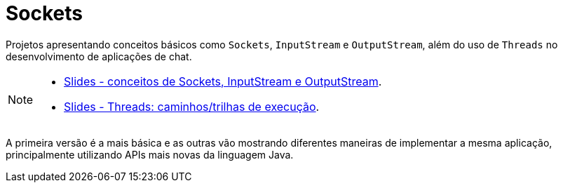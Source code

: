 :icons: font

ifdef::env-github[]
:outfilesuffix: .adoc
:caution-caption: :fire:
:important-caption: :exclamation:
:note-caption: :paperclip:
:tip-caption: :bulb:
:warning-caption: :warning:
endif::[]

= Sockets

Projetos apresentando conceitos básicos como `Sockets`, `InputStream` e `OutputStream`, além do uso de `Threads`
no desenvolvimento de aplicações de chat. 

[NOTE]
====
- link:chat-sockets.pptx[Slides - conceitos de Sockets, InputStream e OutputStream].
- link:../00-concorrencia/threads.pptx[Slides - Threads: caminhos/trilhas de execução].
====

A primeira versão é a mais básica e as outras vão mostrando diferentes maneiras
de implementar a mesma aplicação, principalmente utilizando
APIs mais novas da linguagem Java.
